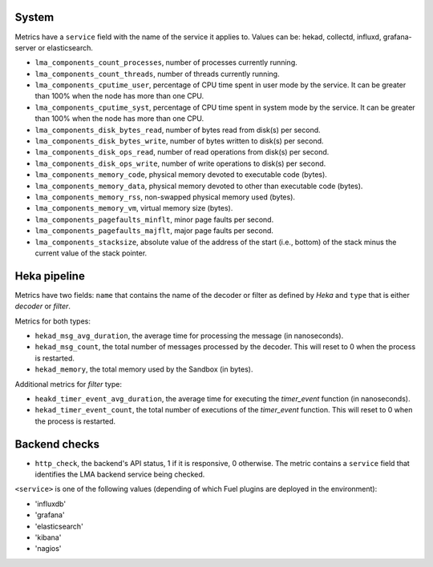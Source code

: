 .. _LMA_self-monitoring:

System
^^^^^^

Metrics have a ``service`` field with the name of the service it applies to. Values can be: hekad, collectd, influxd, grafana-server or elasticsearch.

* ``lma_components_count_processes``, number of processes currently running.
* ``lma_components_count_threads``, number of threads currently running.
* ``lma_components_cputime_user``, percentage of CPU time spent in user mode by the service. It can be greater than 100% when the node has more than one CPU.
* ``lma_components_cputime_syst``, percentage of CPU time spent in system mode by the service. It can be greater than 100% when the node has more than one CPU.
* ``lma_components_disk_bytes_read``, number of bytes read from disk(s) per second.
* ``lma_components_disk_bytes_write``, number of bytes written to disk(s) per second.
* ``lma_components_disk_ops_read``, number of read operations from disk(s) per second.
* ``lma_components_disk_ops_write``, number of write operations to disk(s) per second.
* ``lma_components_memory_code``,  physical memory devoted to executable code (bytes).
* ``lma_components_memory_data``, physical memory devoted to other than executable code (bytes).
* ``lma_components_memory_rss``, non-swapped physical memory used (bytes).
* ``lma_components_memory_vm``, virtual memory size (bytes).
* ``lma_components_pagefaults_minflt``, minor page faults per second.
* ``lma_components_pagefaults_majflt``, major page faults per second.
* ``lma_components_stacksize``, absolute value of the address of the start (i.e., bottom) of the stack minus the current value of the stack pointer.

Heka pipeline
^^^^^^^^^^^^^

Metrics have two fields: ``name`` that contains the name of the decoder or filter as defined by *Heka* and ``type`` that is either *decoder* or *filter*.

Metrics for both types:

* ``hekad_msg_avg_duration``, the average time for processing the message (in nanoseconds).
* ``hekad_msg_count``, the total number of messages processed by the decoder. This will reset to 0 when the process is restarted.
* ``hekad_memory``, the total memory used by the Sandbox (in bytes).

Additional metrics for *filter* type:

* ``heakd_timer_event_avg_duration``, the average time for executing the *timer_event* function (in nanoseconds).
* ``hekad_timer_event_count``, the total number of executions of the *timer_event* function. This will reset to 0 when the process is restarted.

Backend checks
^^^^^^^^^^^^^^

* ``http_check``, the backend's API status, 1 if it is responsive, 0 otherwise.
  The metric contains a ``service`` field that identifies the LMA backend service being checked.

``<service>`` is one of the following values (depending of which Fuel plugins are deployed in the environment):

* 'influxdb'
* 'grafana'
* 'elasticsearch'
* 'kibana'
* 'nagios'


